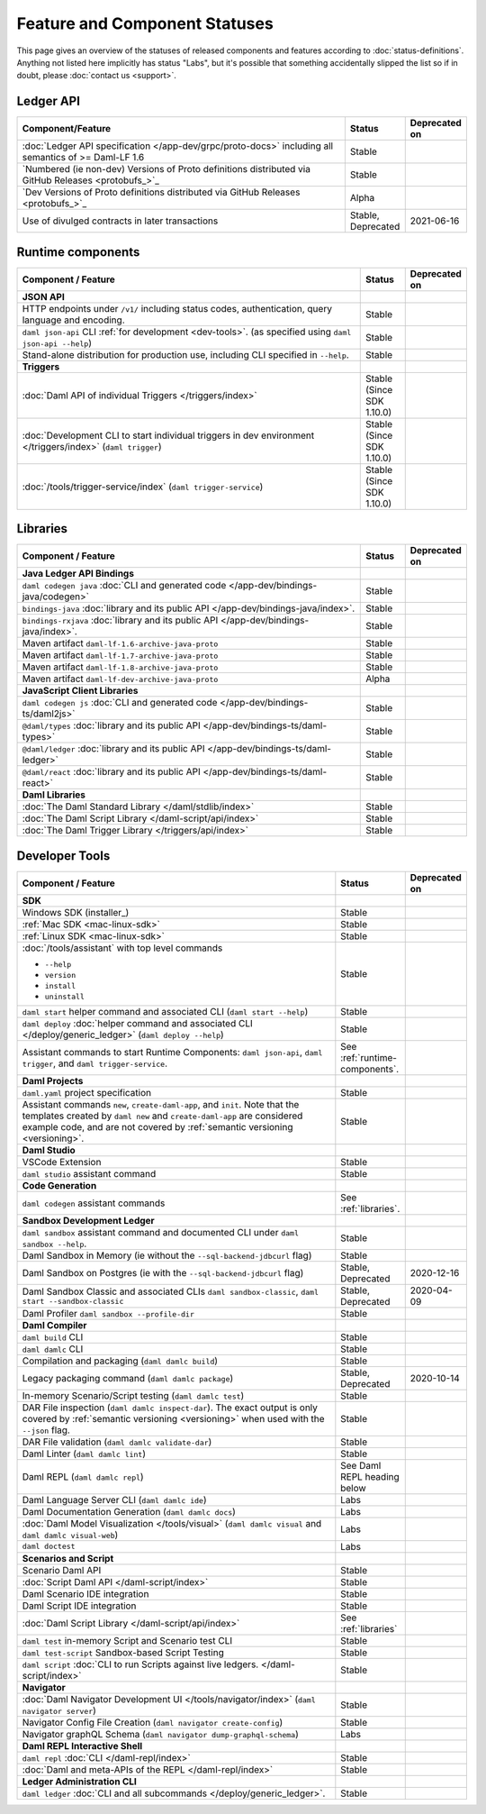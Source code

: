 .. Copyright (c) 2022 Digital Asset (Switzerland) GmbH and/or its affiliates. All rights reserved.
.. SPDX-License-Identifier: Apache-2.0

Feature and Component Statuses
##############################

This page gives an overview of the statuses of released components and features according to :doc:`status-definitions`. Anything not listed here implicitly has status "Labs", but it's possible that something accidentally slipped the list so if in doubt, please :doc:`contact us <support>`.

Ledger API
**********

.. list-table::
   :widths: 80 10 10
   :header-rows: 1

   * - Component/Feature
     - Status
     - Deprecated on
   * - :doc:`Ledger API specification </app-dev/grpc/proto-docs>` including all semantics of >= Daml-LF 1.6
     - Stable
     -   
   * - `Numbered (ie non-dev) Versions of Proto definitions distributed via GitHub Releases <protobufs_>`_
     - Stable
     - 
   * - `Dev Versions of Proto definitions distributed via GitHub Releases <protobufs_>`_
     - Alpha
     -
   * - Use of divulged contracts in later transactions
     - Stable, Deprecated
     - 2021-06-16


.. _runtime-components:

Runtime components
******************

.. list-table::
   :widths: 80 10 10
   :header-rows: 1

   * - Component / Feature
     - Status
     - Deprecated on
   * - **JSON API**
     - 
     -
   * - HTTP endpoints under ``/v1/`` including status codes, authentication, query language and encoding.
     - Stable
     -
   * - ``daml json-api`` CLI :ref:`for development <dev-tools>`. (as specified using ``daml json-api --help``)
     - Stable
     -
   * - Stand-alone distribution for production use, including CLI specified in ``--help``.
     - Stable
     -
   * - **Triggers**
     -
     -
   * - :doc:`Daml API of individual Triggers </triggers/index>`
     - Stable (Since SDK 1.10.0)
     -
   * - :doc:`Development CLI to start individual triggers in dev environment </triggers/index>` (``daml trigger``)
     - Stable (Since SDK 1.10.0)
     -
   * - :doc:`/tools/trigger-service/index` (``daml trigger-service``)
     - Stable (Since SDK 1.10.0)
     -


.. _libraries:

Libraries
*********

.. list-table::
   :widths: 80 10 10
   :header-rows: 1

   * - Component / Feature
     - Status
     - Deprecated on
   * - **Java Ledger API Bindings**
     - 
     -
   * - ``daml codegen java`` :doc:`CLI and generated code </app-dev/bindings-java/codegen>`
     - Stable
     -
   * - ``bindings-java`` :doc:`library and its public API </app-dev/bindings-java/index>`.
     - Stable
     -
   * - ``bindings-rxjava`` :doc:`library and its public API </app-dev/bindings-java/index>`.
     - Stable
     -
   * - Maven artifact ``daml-lf-1.6-archive-java-proto``
     - Stable
     -
   * - Maven artifact ``daml-lf-1.7-archive-java-proto``
     - Stable
     -
   * - Maven artifact ``daml-lf-1.8-archive-java-proto``
     - Stable
     -
   * - Maven artifact ``daml-lf-dev-archive-java-proto``
     - Alpha
     -
   * - **JavaScript Client Libraries**
     -
     -
   * - ``daml codegen js`` :doc:`CLI and generated code </app-dev/bindings-ts/daml2js>`
     - Stable
     -
   * - ``@daml/types`` :doc:`library and its public API </app-dev/bindings-ts/daml-types>`
     - Stable
     -
   * - ``@daml/ledger`` :doc:`library and its public API </app-dev/bindings-ts/daml-ledger>`
     - Stable
     -
   * - ``@daml/react`` :doc:`library and its public API </app-dev/bindings-ts/daml-react>`
     - Stable
     -
   * - **Daml Libraries**
     -
     -
   * - :doc:`The Daml Standard Library </daml/stdlib/index>`
     - Stable
     -
   * - :doc:`The Daml Script Library </daml-script/api/index>`
     - Stable
     -
   * - :doc:`The Daml Trigger Library </triggers/api/index>`
     - Stable
     -
   
.. _dev-tools:

Developer Tools
***************

.. list-table::
   :widths: 80 10 10
   :header-rows: 1

   * - Component / Feature
     - Status
     - Deprecated on
   * - **SDK**
     -
     -
   * - Windows SDK (installer_)
     - Stable
     -
   * - :ref:`Mac SDK <mac-linux-sdk>`
     - Stable
     -
   * - :ref:`Linux SDK <mac-linux-sdk>`
     - Stable
     -
   * - :doc:`/tools/assistant` with top level commands

       - ``--help``
       - ``version``
       - ``install``
       - ``uninstall``
     - Stable
     -
   * - ``daml start`` helper command and associated CLI (``daml start --help``)
     - Stable
     - 
   * - ``daml deploy`` :doc:`helper command and associated CLI </deploy/generic_ledger>` (``daml deploy --help``)
     - Stable
     -
   * - Assistant commands to start Runtime Components: ``daml json-api``, ``daml trigger``, and ``daml trigger-service``.
     - See :ref:`runtime-components`.
     -
   * - **Daml Projects**
     -
     -
   * - ``daml.yaml`` project specification
     - Stable
     - 
   * - Assistant commands ``new``, ``create-daml-app``, and ``init``. Note that the templates created by ``daml new`` and ``create-daml-app`` are considered example code, and are not covered by :ref:`semantic versioning <versioning>`.
     - Stable
     -
   * - **Daml Studio**
     -
     -
   * - VSCode Extension
     - Stable
     -
   * - ``daml studio`` assistant command
     - Stable
     -
   * - **Code Generation**
     -
     -
   * - ``daml codegen`` assistant commands
     - See :ref:`libraries`.
     -
   * - **Sandbox Development Ledger**
     -
     -
   * - ``daml sandbox`` assistant command and documented CLI under ``daml sandbox --help``.
     - Stable
     -
   * - Daml Sandbox in Memory (ie without the ``--sql-backend-jdbcurl`` flag)
     - Stable
     -
   * - Daml Sandbox on Postgres (ie with the ``--sql-backend-jdbcurl`` flag)
     - Stable, Deprecated
     - 2020-12-16
   * - Daml Sandbox Classic and associated CLIs ``daml sandbox-classic``, ``daml start --sandbox-classic``
     - Stable, Deprecated
     - 2020-04-09
   * - Daml Profiler ``daml sandbox --profile-dir``
     - Stable
     -
   * - **Daml Compiler**
     -
     -
   * - ``daml build`` CLI
     - Stable
     -
   * - ``daml damlc`` CLI
     - Stable
     -
   * - Compilation and packaging (``daml damlc build``)
     - Stable
     -
   * - Legacy packaging command (``daml damlc package``)
     - Stable, Deprecated
     - 2020-10-14
   * - In-memory Scenario/Script testing (``daml damlc test``)
     - Stable
     -
   * - DAR File inspection (``daml damlc inspect-dar``). The exact output is only covered by :ref:`semantic versioning <versioning>` when used with the ``--json`` flag.
     - Stable
     -
   * - DAR File validation (``daml damlc validate-dar``)
     - Stable
     -
   * - Daml Linter (``daml damlc lint``)
     - Stable
     -
   * - Daml REPL (``daml damlc repl``)
     - See Daml REPL heading below
     -
   * - Daml Language Server CLI (``daml damlc ide``)
     - Labs
     -
   * - Daml Documentation Generation (``daml damlc docs``)
     - Labs
     -
   * - :doc:`Daml Model Visualization </tools/visual>` (``daml damlc visual`` and ``daml damlc visual-web``)
     - Labs
     -
   * - ``daml doctest``
     - Labs
     -
   * - **Scenarios and Script**
     -
     -
   * - Scenario Daml API
     - Stable
     -
   * - :doc:`Script Daml API </daml-script/index>`
     - Stable
     -
   * - Daml Scenario IDE integration
     - Stable
     -
   * - Daml Script IDE integration
     - Stable
     -
   * - :doc:`Daml Script Library </daml-script/api/index>`
     - See :ref:`libraries`
     -
   * - ``daml test`` in-memory Script and Scenario test CLI
     - Stable
     -
   * - ``daml test-script`` Sandbox-based Script Testing
     - Stable
     -
   * - ``daml script`` :doc:`CLI to run Scripts against live ledgers. </daml-script/index>`
     - Stable
     -
   * - **Navigator**
     -
     -
   * - :doc:`Daml Navigator Development UI </tools/navigator/index>` (``daml navigator server``)
     - Stable
     -
   * - Navigator Config File Creation (``daml navigator create-config``)
     - Stable
     -
   * - Navigator graphQL Schema (``daml navigator dump-graphql-schema``)
     - Labs
     -
   * - **Daml REPL Interactive Shell**
     -
     -
   * - ``daml repl`` :doc:`CLI </daml-repl/index>`
     - Stable
     -
   * - :doc:`Daml and meta-APIs of the REPL </daml-repl/index>`
     - Stable
     -
   * - **Ledger Administration CLI**
     -
     -
   * - ``daml ledger`` :doc:`CLI and all subcommands </deploy/generic_ledger>`.
     - Stable
     -
